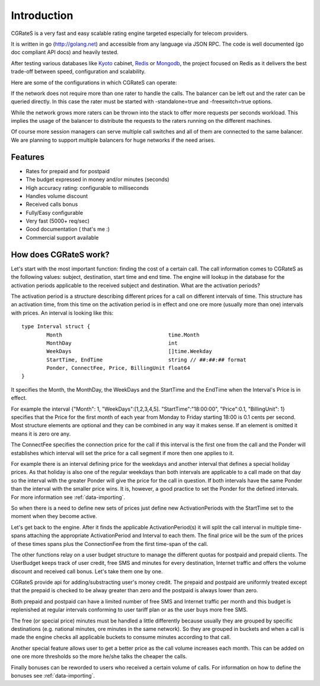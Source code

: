 Introduction
============
CGRateS is a very fast and easy scalable rating engine targeted especially for telecom providers.

It is written in go (http://golang.net) and accessible from any language via JSON RPC. The code is well documented (go doc compliant API docs) and heavily tested.

After testing various databases like Kyoto_ cabinet, Redis_ or Mongodb_, the project focused on Redis as it delivers the best trade-off between speed, configuration and scalability.

.. _kyoto: http://fallabs.com/kyotocabinet
.. _Redis: http://redis.io
.. _Mongodb: http://www.mongodb.org

Here are some of the configurations in which CGRateS can operate:

.. image::  images/Simple.png
If the network does not require more than one rater to handle the calls. The balancer can be left out and the rater can be queried directly. In this case the rater must be started with -standalone=true and -freeswitch=true options.

.. image::  images/Normal.png
While the network grows more raters can be thrown into the stack to offer more requests per seconds workload. This implies the usage of the balancer to distribute the requests to the raters running on the different machines.

.. image::  images/Complicated.png
Of course more session managers can serve multiple call switches and all of them are connected to the same balancer. We are planning to support multiple balancers for huge networks if the need arises.


Features
--------
+ Rates for prepaid and for postpaid
+ The budget expressed in money and/or minutes (seconds)
+ High accuracy rating: configurable to milliseconds
+ Handles volume discount
+ Received calls bonus
+ Fully/Easy configurable 
+ Very fast (5000+ req/sec)
+ Good documentation ( that's me :)
+ Commercial support available

How does CGRateS work?
----------------------
Let's start with the most important function: finding the cost of a certain call. The call information comes to CGRateS as the following values: subject, destination, start time and end time. The engine will lookup in the database for the activation periods applicable to the received subject and destination. What are the activation periods?

The activation period is a structure describing different prices for a call on different intervals of time. This structure has an activation time, from this time on the activation period is in effect and one ore more (usually more than one) intervals with prices. An interval is looking like this:

::

	type Interval struct {
		Month                                  time.Month
		MonthDay                               int
		WeekDays                               []time.Weekday
		StartTime, EndTime                     string // ##:##:## format
		Ponder, ConnectFee, Price, BillingUnit float64
	}

It specifies the Month, the MonthDay, the WeekDays and the StartTime and the EndTime when the Interval's Price is in effect. 

For example the interval {"Month": 1, "WeekDays":[1,2,3,4,5]. "StartTime":"18:00:00", "Price":0.1, "BillingUnit": 1} specifies that the Price for the first month of each year from Monday to Friday starting 18:00 is 0.1 cents per second. Most structure elements are optional and they can be combined in any way it makes sense. If an element is omitted it means it is zero ore any.

The ConnectFee specifies the connection price for the call if this interval is the first one from the call and the Ponder will establishes which interval will set the price for a call segment if more then one applies to it. 

For example there is an interval defining price for the weekdays and another interval that defines a special holiday prices. As that holiday is also one of the regular weekdays than both intervals are applicable to a call made on that day so the interval with the greater Ponder will give the price for the call in question. If both intervals have the same Ponder than the interval with the smaller price wins. It is, however, a good practice to set the Ponder for the defined intervals. For more information see :ref:`data-importing`.

So when there is a need to define new sets of prices just define new ActivationPeriods with the StartTime set to the moment when they become active.

Let's get back to the engine. After it finds the applicable ActivationPeriod(s) it will split the call interval in multiple time-spans attaching the appropriate ActivationPeriod and Interval to each them. The final price will be the sum of the prices of these times spans plus the ConnectionFee from the first time-span of the call.

The other functions relay on a user budget structure to manage the different quotas for postpaid and prepaid clients. The UserBudget keeps track of user credit, free SMS and minutes for every destination, Internet traffic and offers the volume discount and received call bonus. Let's take them one by one.

CGRateS provide api for adding/substracting user's money credit. The prepaid and postpaid are uniformly treated except that the prepaid is checked to be alway greater than zero and the postpaid is always lower than zero.

Both prepaid and postpaid can have a limited number of free SMS and Internet traffic per month and this budget is replenished at regular intervals conforming to user tariff plan or as the user buys more free SMS.

The free (or special price) minutes must be handled a little differently because usually they are grouped by specific destinations (e.g. national minutes, ore minutes in the same network). So they are grouped in buckets and when a call is made the engine checks all applicable buckets to consume minutes according to that call.

Another special feature allows user to get a better price as the call volume increases each month. This can be added on one ore more thresholds so the more he/she talks the cheaper the calls.

Finally bonuses can be reworded to users who received a certain volume of calls. For information on how to define the bonuses see :ref:`data-importing`.

